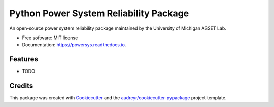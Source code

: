 =======================================
Python Power System Reliability Package
=======================================


.. image:: https://img.shields.io/pypi/v/powersys.svg
        :target: https://pypi.python.org/pypi/powersys

.. image:: https://img.shields.io/travis/ijbd/powersys.svg
        :target: https://travis-ci.com/ijbd/powersys

.. image:: https://readthedocs.org/projects/powersys/badge/?version=latest
        :target: https://powersys.readthedocs.io/en/latest/?version=latest
        :alt: Documentation Status




An open-source power system reliability package maintained by the University of Michigan ASSET Lab.


* Free software: MIT license
* Documentation: https://powersys.readthedocs.io.


Features
--------

* TODO

Credits
-------

This package was created with Cookiecutter_ and the `audreyr/cookiecutter-pypackage`_ project template.

.. _Cookiecutter: https://github.com/audreyr/cookiecutter
.. _`audreyr/cookiecutter-pypackage`: https://github.com/audreyr/cookiecutter-pypackage
